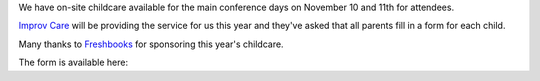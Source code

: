 .. title: Childcare for PyCon Canada 2018
.. slug: childcare
.. date: 2018-10-27 20:27:22 UTC+04:00
.. type: text



We have on-site childcare available for the main conference days on November 10 and 11th for attendees. 

`Improv Care <http://www.improvcare.ca>`_ will be providing the service for us this year and they've asked that all parents fill in a form for each child.

Many thanks to `Freshbooks <https://freshbooks.com>`_ for sponsoring this year's childcare. 

The form is available here: 

.. raw:: html

  <a class="btn btn-lg btn-primary" href="https://goo.gl/forms/1nvhMZoeETXm91Z82">Childcare Intake Form for PyCon Canada</a>
